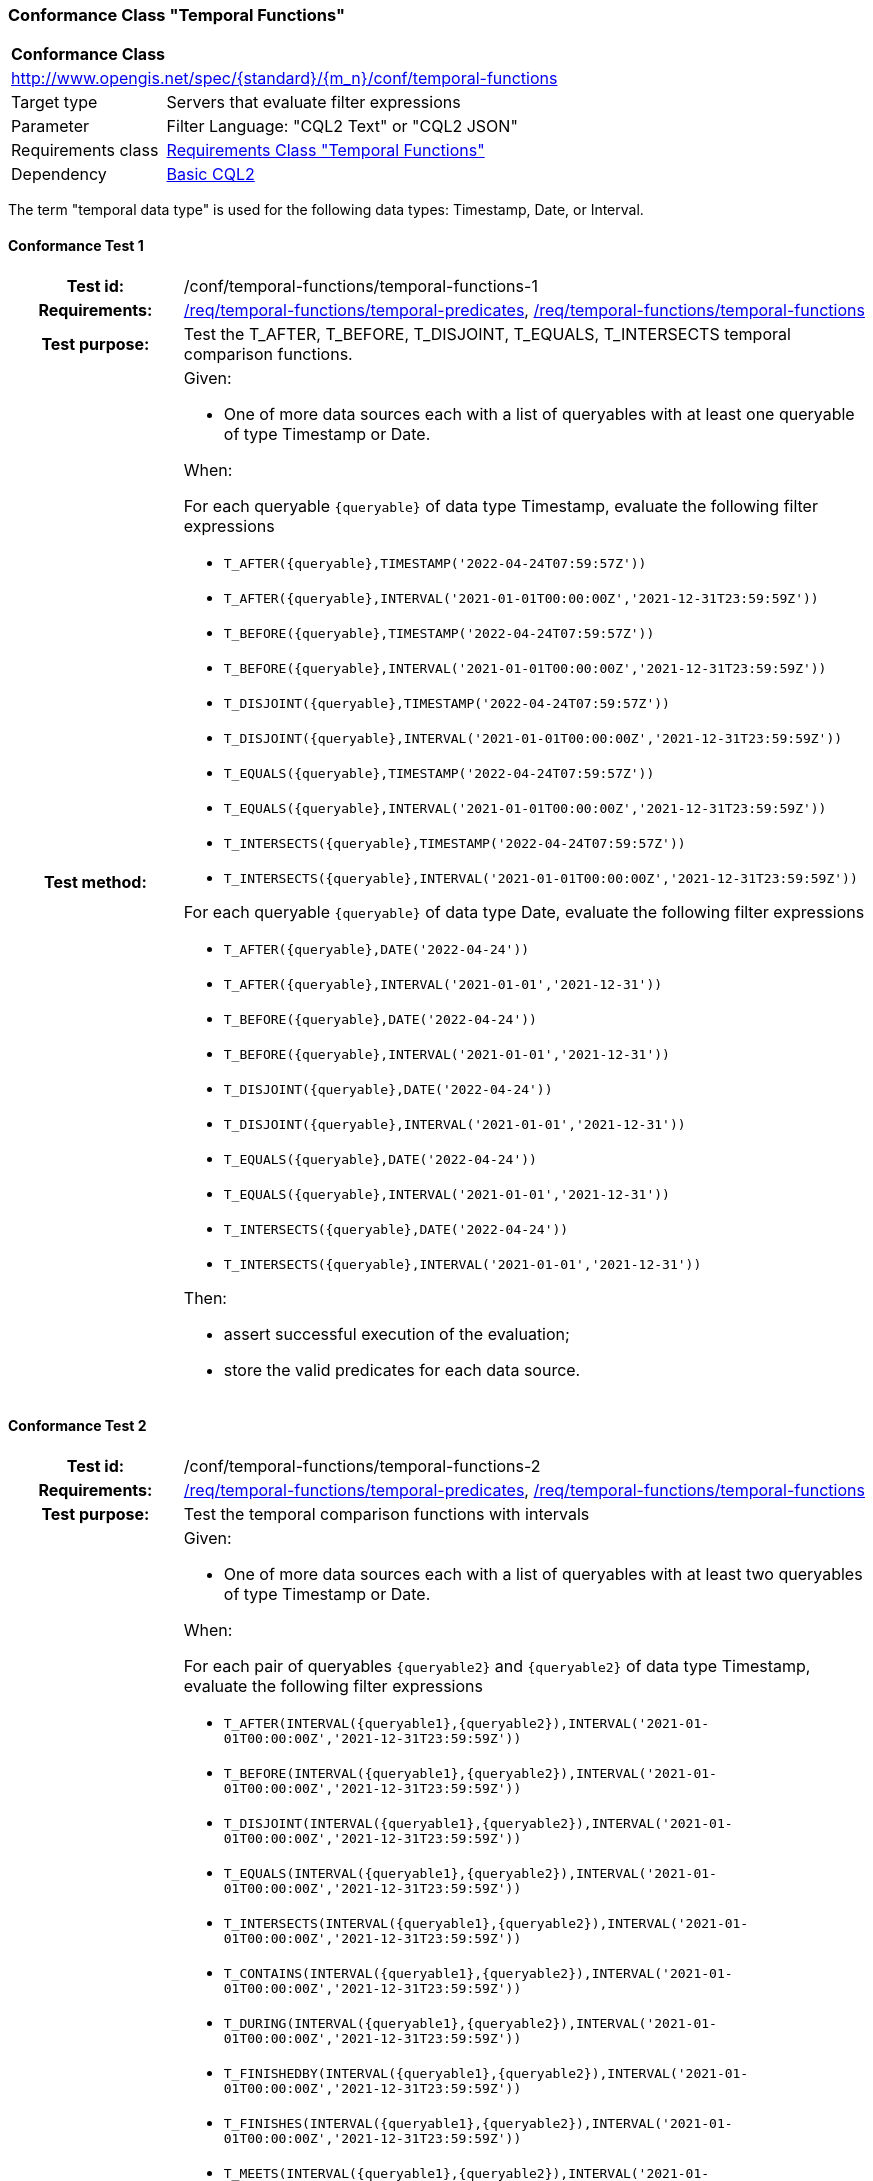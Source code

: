 === Conformance Class "Temporal Functions"

:conf-class: temporal-functions
[[conf_temporal-functions]]
[cols="1,4a",width="90%"]
|===
2+|*Conformance Class*
2+|http://www.opengis.net/spec/{standard}/{m_n}/conf/{conf-class}
|Target type |Servers that evaluate filter expressions
|Parameter |Filter Language: "CQL2 Text" or "CQL2 JSON"
|Requirements class |<<rc_temporal-functions,Requirements Class "Temporal Functions">>
|Dependency |<<conf_basic-cql2,Basic CQL2>>
|===

The term "temporal data type" is used for the following data types: Timestamp, Date, or Interval.

:conf-test: temporal-functions-1
==== Conformance Test {counter:test-id}
[cols=">20h,<80a",width="100%"]
|===
|Test id: | /conf/{conf-class}/{conf-test}
|Requirements: | <<req_{conf-class}_temporal-predicates,/req/{conf-class}/temporal-predicates>>, <<req_{conf-class}_temporal-functions,/req/{conf-class}/temporal-functions>>
|Test purpose: | Test the T_AFTER, T_BEFORE, T_DISJOINT, T_EQUALS, T_INTERSECTS temporal comparison functions.
|Test method: | 
Given:

* One of more data sources each with a list of queryables with at least one queryable of type Timestamp or Date.

When:

For each queryable `{queryable}` of data type Timestamp, evaluate the following filter expressions

* `T_AFTER({queryable},TIMESTAMP('2022-04-24T07:59:57Z'))`
* `T_AFTER({queryable},INTERVAL('2021-01-01T00:00:00Z','2021-12-31T23:59:59Z'))`
* `T_BEFORE({queryable},TIMESTAMP('2022-04-24T07:59:57Z'))`
* `T_BEFORE({queryable},INTERVAL('2021-01-01T00:00:00Z','2021-12-31T23:59:59Z'))`
* `T_DISJOINT({queryable},TIMESTAMP('2022-04-24T07:59:57Z'))`
* `T_DISJOINT({queryable},INTERVAL('2021-01-01T00:00:00Z','2021-12-31T23:59:59Z'))`
* `T_EQUALS({queryable},TIMESTAMP('2022-04-24T07:59:57Z'))`
* `T_EQUALS({queryable},INTERVAL('2021-01-01T00:00:00Z','2021-12-31T23:59:59Z'))`
* `T_INTERSECTS({queryable},TIMESTAMP('2022-04-24T07:59:57Z'))`
* `T_INTERSECTS({queryable},INTERVAL('2021-01-01T00:00:00Z','2021-12-31T23:59:59Z'))`

For each queryable `{queryable}` of data type Date, evaluate the following filter expressions

* `T_AFTER({queryable},DATE('2022-04-24'))`
* `T_AFTER({queryable},INTERVAL('2021-01-01','2021-12-31'))`
* `T_BEFORE({queryable},DATE('2022-04-24'))`
* `T_BEFORE({queryable},INTERVAL('2021-01-01','2021-12-31'))`
* `T_DISJOINT({queryable},DATE('2022-04-24'))`
* `T_DISJOINT({queryable},INTERVAL('2021-01-01','2021-12-31'))`
* `T_EQUALS({queryable},DATE('2022-04-24'))`
* `T_EQUALS({queryable},INTERVAL('2021-01-01','2021-12-31'))`
* `T_INTERSECTS({queryable},DATE('2022-04-24'))`
* `T_INTERSECTS({queryable},INTERVAL('2021-01-01','2021-12-31'))`

Then:

* assert successful execution of the evaluation;
* store the valid predicates for each data source.
|===

:conf-test: temporal-functions-2
==== Conformance Test {counter:test-id}
[cols=">20h,<80a",width="100%"]
|===
|Test id: | /conf/{conf-class}/{conf-test}
|Requirements: | <<req_{conf-class}_temporal-predicates,/req/{conf-class}/temporal-predicates>>, <<req_{conf-class}_temporal-functions,/req/{conf-class}/temporal-functions>>
|Test purpose: | Test the temporal comparison functions with intervals
|Test method: | 
Given:

* One of more data sources each with a list of queryables with at least two queryables of type Timestamp or Date.

When:

For each pair of queryables `{queryable2}` and `{queryable2}` of data type Timestamp, evaluate the following filter expressions

* `T_AFTER(INTERVAL({queryable1},{queryable2}),INTERVAL('2021-01-01T00:00:00Z','2021-12-31T23:59:59Z'))`
* `T_BEFORE(INTERVAL({queryable1},{queryable2}),INTERVAL('2021-01-01T00:00:00Z','2021-12-31T23:59:59Z'))`
* `T_DISJOINT(INTERVAL({queryable1},{queryable2}),INTERVAL('2021-01-01T00:00:00Z','2021-12-31T23:59:59Z'))`
* `T_EQUALS(INTERVAL({queryable1},{queryable2}),INTERVAL('2021-01-01T00:00:00Z','2021-12-31T23:59:59Z'))`
* `T_INTERSECTS(INTERVAL({queryable1},{queryable2}),INTERVAL('2021-01-01T00:00:00Z','2021-12-31T23:59:59Z'))`
* `T_CONTAINS(INTERVAL({queryable1},{queryable2}),INTERVAL('2021-01-01T00:00:00Z','2021-12-31T23:59:59Z'))`
* `T_DURING(INTERVAL({queryable1},{queryable2}),INTERVAL('2021-01-01T00:00:00Z','2021-12-31T23:59:59Z'))`
* `T_FINISHEDBY(INTERVAL({queryable1},{queryable2}),INTERVAL('2021-01-01T00:00:00Z','2021-12-31T23:59:59Z'))`
* `T_FINISHES(INTERVAL({queryable1},{queryable2}),INTERVAL('2021-01-01T00:00:00Z','2021-12-31T23:59:59Z'))`
* `T_MEETS(INTERVAL({queryable1},{queryable2}),INTERVAL('2021-01-01T00:00:00Z','2021-12-31T23:59:59Z'))`
* `T_METBY(INTERVAL({queryable1},{queryable2}),INTERVAL('2021-01-01T00:00:00Z','2021-12-31T23:59:59Z'))`
* `T_OVERLAPPEDBY(INTERVAL({queryable1},{queryable2}),INTERVAL('2021-01-01T00:00:00Z','2021-12-31T23:59:59Z'))`
* `T_OVERLAPS(INTERVAL({queryable1},{queryable2}),INTERVAL('2021-01-01T00:00:00Z','2021-12-31T23:59:59Z'))`
* `T_STARTEDBY(INTERVAL({queryable1},{queryable2}),INTERVAL('2021-01-01T00:00:00Z','2021-12-31T23:59:59Z'))`
* `T_STARTS(INTERVAL({queryable1},{queryable2}),INTERVAL('2021-01-01T00:00:00Z','2021-12-31T23:59:59Z'))`

For each pair of queryables `{queryable2}` and `{queryable2}` of data type Date, evaluate the following filter expressions

* `T_AFTER(INTERVAL({queryable1},{queryable2}),INTERVAL('2021-01-01','2021-12-31'))`
* `T_BEFORE(INTERVAL({queryable1},{queryable2}),INTERVAL('2021-01-01','2021-12-31'))`
* `T_DISJOINT(INTERVAL({queryable1},{queryable2}),INTERVAL('2021-01-01','2021-12-31'))`
* `T_EQUALS(INTERVAL({queryable1},{queryable2}),INTERVAL('2021-01-01','2021-12-31'))`
* `T_INTERSECTS(INTERVAL({queryable1},{queryable2}),INTERVAL('2021-01-01','2021-12-31'))`
* `T_CONTAINS(INTERVAL({queryable1},{queryable2}),INTERVAL('2021-01-01','2021-12-31'))`
* `T_DURING(INTERVAL({queryable1},{queryable2}),INTERVAL('2021-01-01','2021-12-31'))`
* `T_FINISHEDBY(INTERVAL({queryable1},{queryable2}),INTERVAL('2021-01-01','2021-12-31'))`
* `T_FINISHES(INTERVAL({queryable1},{queryable2}),INTERVAL('2021-01-01','2021-12-31'))`
* `T_MEETS(INTERVAL({queryable1},{queryable2}),INTERVAL('2021-01-01','2021-12-31'))`
* `T_METBY(INTERVAL({queryable1},{queryable2}),INTERVAL('2021-01-01','2021-12-31'))`
* `T_OVERLAPPEDBY(INTERVAL({queryable1},{queryable2}),INTERVAL('2021-01-01','2021-12-31'))`
* `T_OVERLAPS(INTERVAL({queryable1},{queryable2}),INTERVAL('2021-01-01','2021-12-31'))`
* `T_STARTEDBY(INTERVAL({queryable1},{queryable2}),INTERVAL('2021-01-01','2021-12-31'))`
* `T_STARTS(INTERVAL({queryable1},{queryable2}),INTERVAL('2021-01-01','2021-12-31'))`

Then:

* assert successful execution of the evaluation;
* store the valid predicates for each data source.
|===

:conf-test: test-data
==== Conformance Test {counter:test-id}
[cols=">20h,<80a",width="100%"]
|===
|Test id: | /conf/{conf-class}/{conf-test}
|Requirements: | all requirements
|Test purpose: | Test predicates against the test dataset
|Test method: | 
Given:

* The implementation under test uses the test dataset.

When:

Evaluate each predicate in <<test-data-predicates-temporal-functions>>.

Then:

* assert successful execution of the evaluation;
* assert that the expected result is returned;
* store the valid predicates for each data source.
|===

[[test-data-predicates-temporal-functions]]
.Predicates and expected results
[width="100%",cols="3",options="header"]
|===
|Data Source |Predicate |Expected number of items
|ne_110m_populated_places_simple |`t_after("date",date('2022-04-16'))` |1
|ne_110m_populated_places_simple |`t_before("date",date('2022-04-16'))` |1
|ne_110m_populated_places_simple |`t_disjoint("date",date('2022-04-16'))` |2
|ne_110m_populated_places_simple |`t_equals("date",date('2022-04-16'))` |1
|ne_110m_populated_places_simple |`t_intersects("date",date('2022-04-16'))` |1
|ne_110m_populated_places_simple |`t_after("date",interval('2022-01-01','2022-12-31'))` |1
|ne_110m_populated_places_simple |`t_before("date",interval('2022-01-01','2022-12-31'))` |1
|ne_110m_populated_places_simple |`t_disjoint("date",interval('2022-01-01','2022-12-31'))` |2
|ne_110m_populated_places_simple |`t_equals("date",interval('2022-01-01','2022-12-31'))` |0
|ne_110m_populated_places_simple |`t_equals("date",interval('2022-04-16','2022-04-16'))` |1
|ne_110m_populated_places_simple |`t_intersects("date",interval('2022-01-01','2022-12-31'))` |1
|ne_110m_populated_places_simple |`t_after(start,timestamp('2022-04-16T10:13:19Z'))` |1
|ne_110m_populated_places_simple |`t_before(start,timestamp('2022-04-16T10:13:19Z'))` |1
|ne_110m_populated_places_simple |`t_disjoint(start,timestamp('2022-04-16T10:13:19Z'))` |2
|ne_110m_populated_places_simple |`t_equals(start,timestamp('2022-04-16T10:13:19Z'))` |1
|ne_110m_populated_places_simple |`t_intersects(start,timestamp('2022-04-16T10:13:19Z'))` |1
|ne_110m_populated_places_simple |`t_after(start,interval('2022-01-01T00:00:00Z','2022-12-31T23:59:59Z'))` |0
|ne_110m_populated_places_simple |`t_before(start,interval('2022-01-01T00:00:00Z','2022-12-31T23:59:59Z'))` |1
|ne_110m_populated_places_simple |`t_disjoint(start,interval('2022-01-01T00:00:00Z','2022-12-31T23:59:59Z'))` |1
|ne_110m_populated_places_simple |`t_equals(start,interval('2022-01-01T00:00:00Z','2022-12-31T23:59:59Z'))` |0
|ne_110m_populated_places_simple |`t_intersects(start,interval('2022-01-01T00:00:00Z','2022-12-31T23:59:59Z'))` |2
|ne_110m_populated_places_simple |`t_after(interval(start,end),interval('..','2022-04-16T10:13:19Z'))` |1
|ne_110m_populated_places_simple |`t_before(interval(start,end),interval('2023-01-01T00:00:00Z','..'))` |2
|ne_110m_populated_places_simple |`t_disjoint(interval(start,end),interval('2022-04-16T10:13:19Z','2022-04-16T10:15:09Z'))` |1
|ne_110m_populated_places_simple |`t_equals(interval(start,end),interval('2021-04-16T10:15:59Z','2022-04-16T10:16:06Z'))` |1
|ne_110m_populated_places_simple |`t_intersects(interval(start,end),interval('2022-04-16T10:13:19Z','2022-04-16T10:15:09Z'))` |2
|ne_110m_populated_places_simple |`T_CONTAINS(interval(start,end),interval('2022-04-16T10:13:19Z','2022-04-16T10:15:10Z'))` |1
|ne_110m_populated_places_simple |`T_DURING(interval(start,end),interval('2022-01-01T00:00:00Z','2022-12-31T23:59:59Z'))` |1
|ne_110m_populated_places_simple |`T_FINISHES(interval(start,end),interval('2020-04-16T10:13:19Z','2022-04-16T10:16:06Z'))` |1
|ne_110m_populated_places_simple |`T_FINISHEDBY(interval(start,end),interval('2022-04-16T10:13:19Z','2022-04-16T10:16:06Z'))` |1
|ne_110m_populated_places_simple |`T_MEETS(interval(start,end),interval('2022-04-16T10:13:19Z','2022-04-16T10:15:10Z'))` |0
|ne_110m_populated_places_simple |`T_METBY(interval(start,end),interval('2022-04-16T10:13:19Z','2022-04-16T10:15:10Z'))` |1
|ne_110m_populated_places_simple |`T_OVERLAPPEDBY(interval(start,end),interval('2020-04-16T10:13:19Z','2022-04-16T10:15:10Z'))` |2
|ne_110m_populated_places_simple |`T_OVERLAPS(interval(start,end),interval('2022-04-16T10:13:19Z','2023-04-16T10:15:10Z'))` |1
|ne_110m_populated_places_simple |`T_STARTEDBY(interval(start,end),interval('2022-04-16T10:13:19Z','2022-04-16T10:15:10Z'))` |1
|ne_110m_populated_places_simple |`T_STARTS(interval(start,end),interval('2022-04-16T10:13:19Z','2022-04-16T10:15:10Z'))` |0
|===

:conf-test: logical
==== Conformance Test {counter:test-id}
[cols=">20h,<80a",width="100%"]
|===
|Test id: | /conf/{conf-class}/{conf-test}
|Requirements: | n/a
|Test purpose: | Test filter expressions with AND, OR and NOT including sub-expressions
|Test method: | 
Given:

* The stored predicates for each data source, including from the dependencies.

When:

For each data source, select at least 10 random combinations of four predicates (`{p1}` to `{p4}`) from the stored predicates and evaluate the filter expression `\((NOT {p1} AND {p2}) OR ({p3} and NOT {p4}) or not ({p1} AND {p4}))`.

Then:

* assert successful execution of the evaluation.
|===
